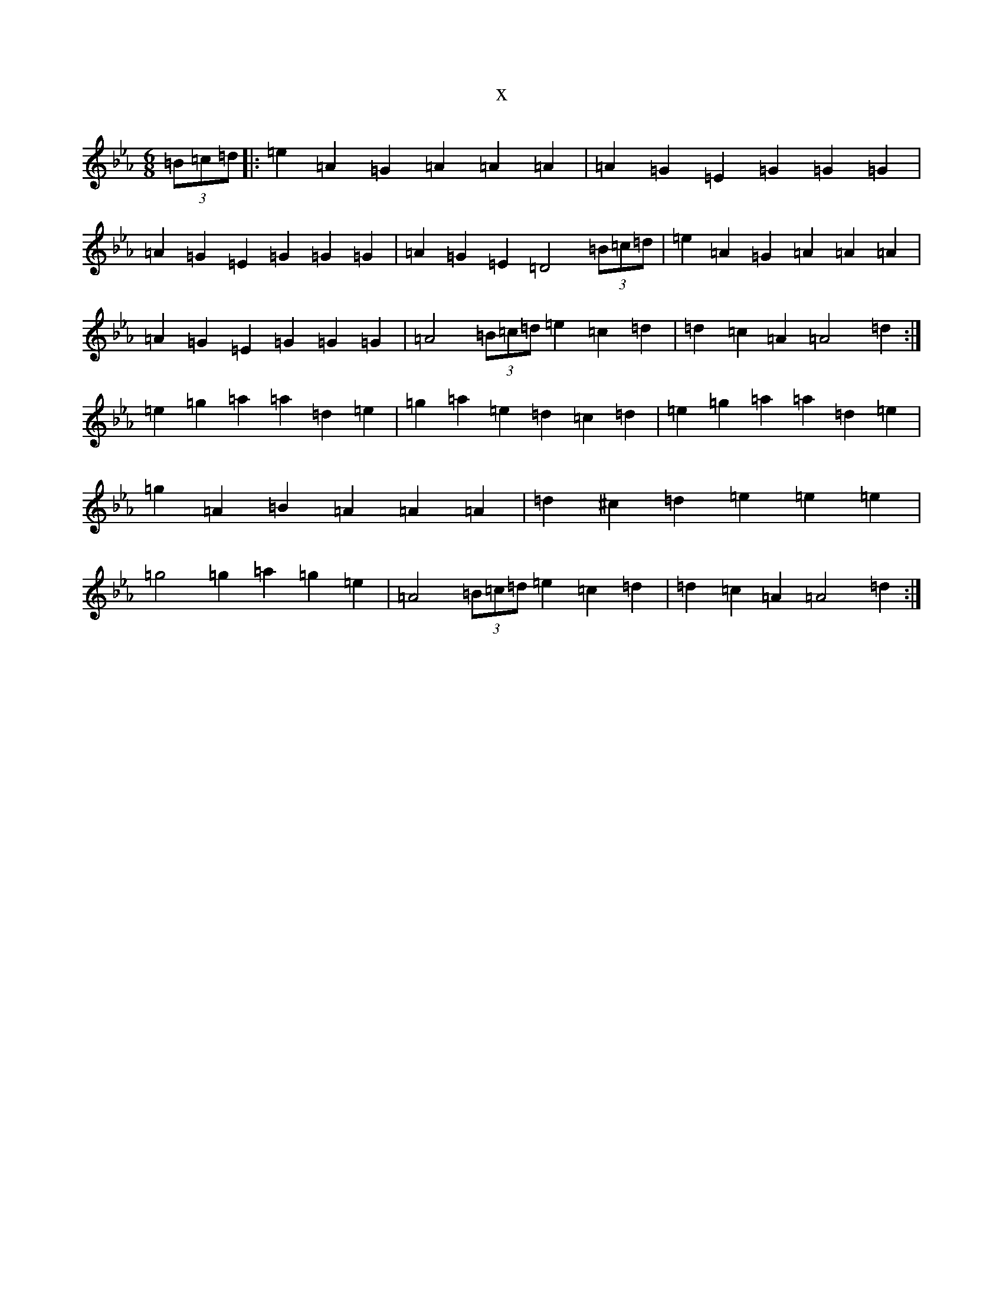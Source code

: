 X:8704
T:x
L:1/8
M:6/8
K: C minor
(3=B=c=d|:=e2=A2=G2=A2=A2=A2|=A2=G2=E2=G2=G2=G2|=A2=G2=E2=G2=G2=G2|=A2=G2=E2=D4(3=B=c=d|=e2=A2=G2=A2=A2=A2|=A2=G2=E2=G2=G2=G2|=A4(3=B=c=d=e2=c2=d2|=d2=c2=A2=A4=d2:|=e2=g2=a2=a2=d2=e2|=g2=a2=e2=d2=c2=d2|=e2=g2=a2=a2=d2=e2|=g2=A2=B2=A2=A2=A2|=d2^c2=d2=e2=e2=e2|=g4=g2=a2=g2=e2|=A4(3=B=c=d=e2=c2=d2|=d2=c2=A2=A4=d2:|